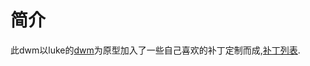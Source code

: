 * 简介
 此dwm以luke的[[https://github.com/LukeSmithxyz/dwm][dwm]]为原型加入了一些自己喜欢的补丁定制而成,[[https://github.com/chuanzhangjiang/dwm-luke/tree/master/patch-list][补丁列表]].
